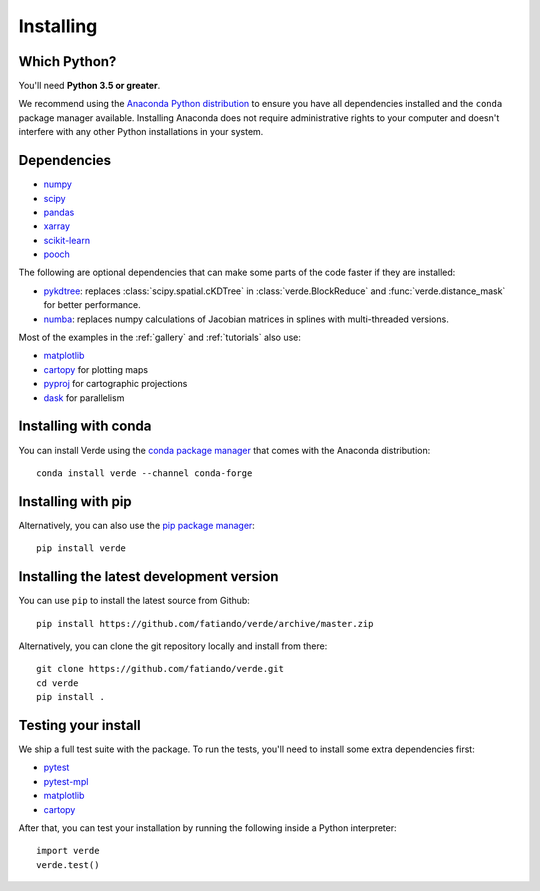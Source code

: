 .. _install:

Installing
==========

Which Python?
-------------

You'll need **Python 3.5 or greater**.

We recommend using the
`Anaconda Python distribution <https://www.anaconda.com/download>`__
to ensure you have all dependencies installed and the ``conda`` package manager
available.
Installing Anaconda does not require administrative rights to your computer and
doesn't interfere with any other Python installations in your system.


Dependencies
------------

* `numpy <http://www.numpy.org/>`__
* `scipy <https://docs.scipy.org/doc/scipy/reference/>`__
* `pandas <http://pandas.pydata.org/>`__
* `xarray <http://xarray.pydata.org/>`__
* `scikit-learn <http://scikit-learn.org/>`__
* `pooch <http://www.fatiando.org/pooch/>`__

The following are optional dependencies that can make some parts of the code faster if
they are installed:

* `pykdtree <https://github.com/storpipfugl/pykdtree>`__: replaces
  :class:`scipy.spatial.cKDTree` in :class:`verde.BlockReduce` and
  :func:`verde.distance_mask` for better performance.
* `numba <https://numba.pydata.org/>`__: replaces numpy calculations of Jacobian
  matrices in splines with multi-threaded versions.

Most of the examples in the :ref:`gallery` and :ref:`tutorials` also use:

* `matplotlib <https://matplotlib.org/>`__
* `cartopy <https://scitools.org.uk/cartopy/>`__ for plotting maps
* `pyproj <https://jswhit.github.io/pyproj/>`__ for cartographic projections
* `dask <https://dask.pydata.org/>`__ for parallelism


Installing with conda
---------------------

You can install Verde using the `conda package manager <https://conda.io/>`__ that comes
with the Anaconda distribution::

    conda install verde --channel conda-forge


Installing with pip
-------------------

Alternatively, you can also use the `pip package manager
<https://pypi.org/project/pip/>`__::

    pip install verde


Installing the latest development version
-----------------------------------------

You can use ``pip`` to install the latest source from Github::

    pip install https://github.com/fatiando/verde/archive/master.zip

Alternatively, you can clone the git repository locally and install from there::

    git clone https://github.com/fatiando/verde.git
    cd verde
    pip install .


Testing your install
--------------------

We ship a full test suite with the package.
To run the tests, you'll need to install some extra dependencies first:

* `pytest <https://docs.pytest.org/>`__
* `pytest-mpl <https://github.com/matplotlib/pytest-mpl>`__
* `matplotlib <https://matplotlib.org/>`__
* `cartopy <https://scitools.org.uk/cartopy/>`__

After that, you can test your installation by running the following inside a Python
interpreter::

    import verde
    verde.test()
